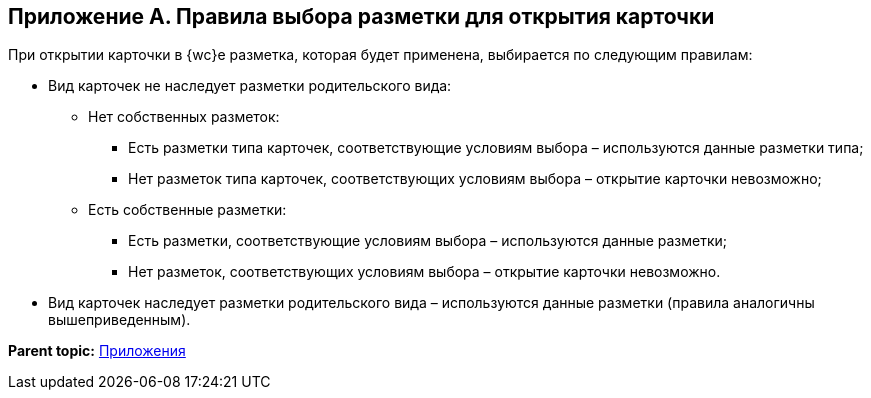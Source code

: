 
== Приложение А. Правила выбора разметки для открытия карточки

При открытии карточки в {wc}е разметка, которая будет применена, выбирается по следующим правилам:

* Вид карточек не наследует разметки родительского вида:
** Нет собственных разметок:
*** Есть разметки типа карточек, соответствующие условиям выбора – используются данные разметки типа;
*** Нет разметок типа карточек, соответствующих условиям выбора – открытие карточки невозможно;
** Есть собственные разметки:
*** Есть разметки, соответствующие условиям выбора – используются данные разметки;
*** Нет разметок, соответствующих условиям выбора – открытие карточки невозможно.
* Вид карточек наследует разметки родительского вида – используются данные разметки (правила аналогичны вышеприведенным).

*Parent topic:* xref:Appendixes.adoc[Приложения]

